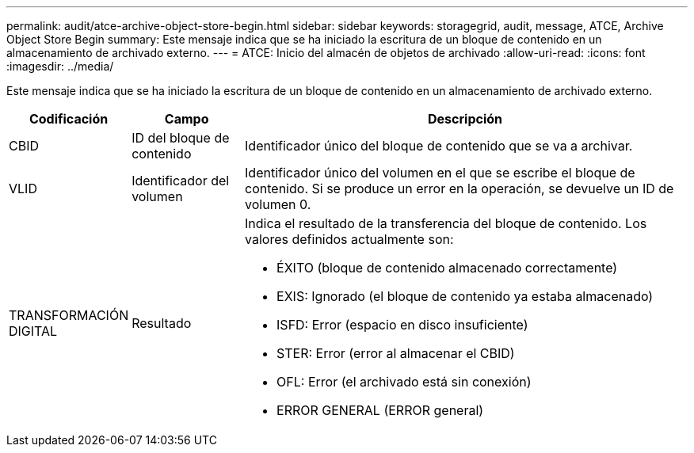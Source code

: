 ---
permalink: audit/atce-archive-object-store-begin.html 
sidebar: sidebar 
keywords: storagegrid, audit, message, ATCE, Archive Object Store Begin 
summary: Este mensaje indica que se ha iniciado la escritura de un bloque de contenido en un almacenamiento de archivado externo. 
---
= ATCE: Inicio del almacén de objetos de archivado
:allow-uri-read: 
:icons: font
:imagesdir: ../media/


[role="lead"]
Este mensaje indica que se ha iniciado la escritura de un bloque de contenido en un almacenamiento de archivado externo.

[cols="1a,1a,4a"]
|===
| Codificación | Campo | Descripción 


 a| 
CBID
 a| 
ID del bloque de contenido
 a| 
Identificador único del bloque de contenido que se va a archivar.



 a| 
VLID
 a| 
Identificador del volumen
 a| 
Identificador único del volumen en el que se escribe el bloque de contenido. Si se produce un error en la operación, se devuelve un ID de volumen 0.



 a| 
TRANSFORMACIÓN DIGITAL
 a| 
Resultado
 a| 
Indica el resultado de la transferencia del bloque de contenido. Los valores definidos actualmente son:

* ÉXITO (bloque de contenido almacenado correctamente)
* EXIS: Ignorado (el bloque de contenido ya estaba almacenado)
* ISFD: Error (espacio en disco insuficiente)
* STER: Error (error al almacenar el CBID)
* OFL: Error (el archivado está sin conexión)
* ERROR GENERAL (ERROR general)


|===